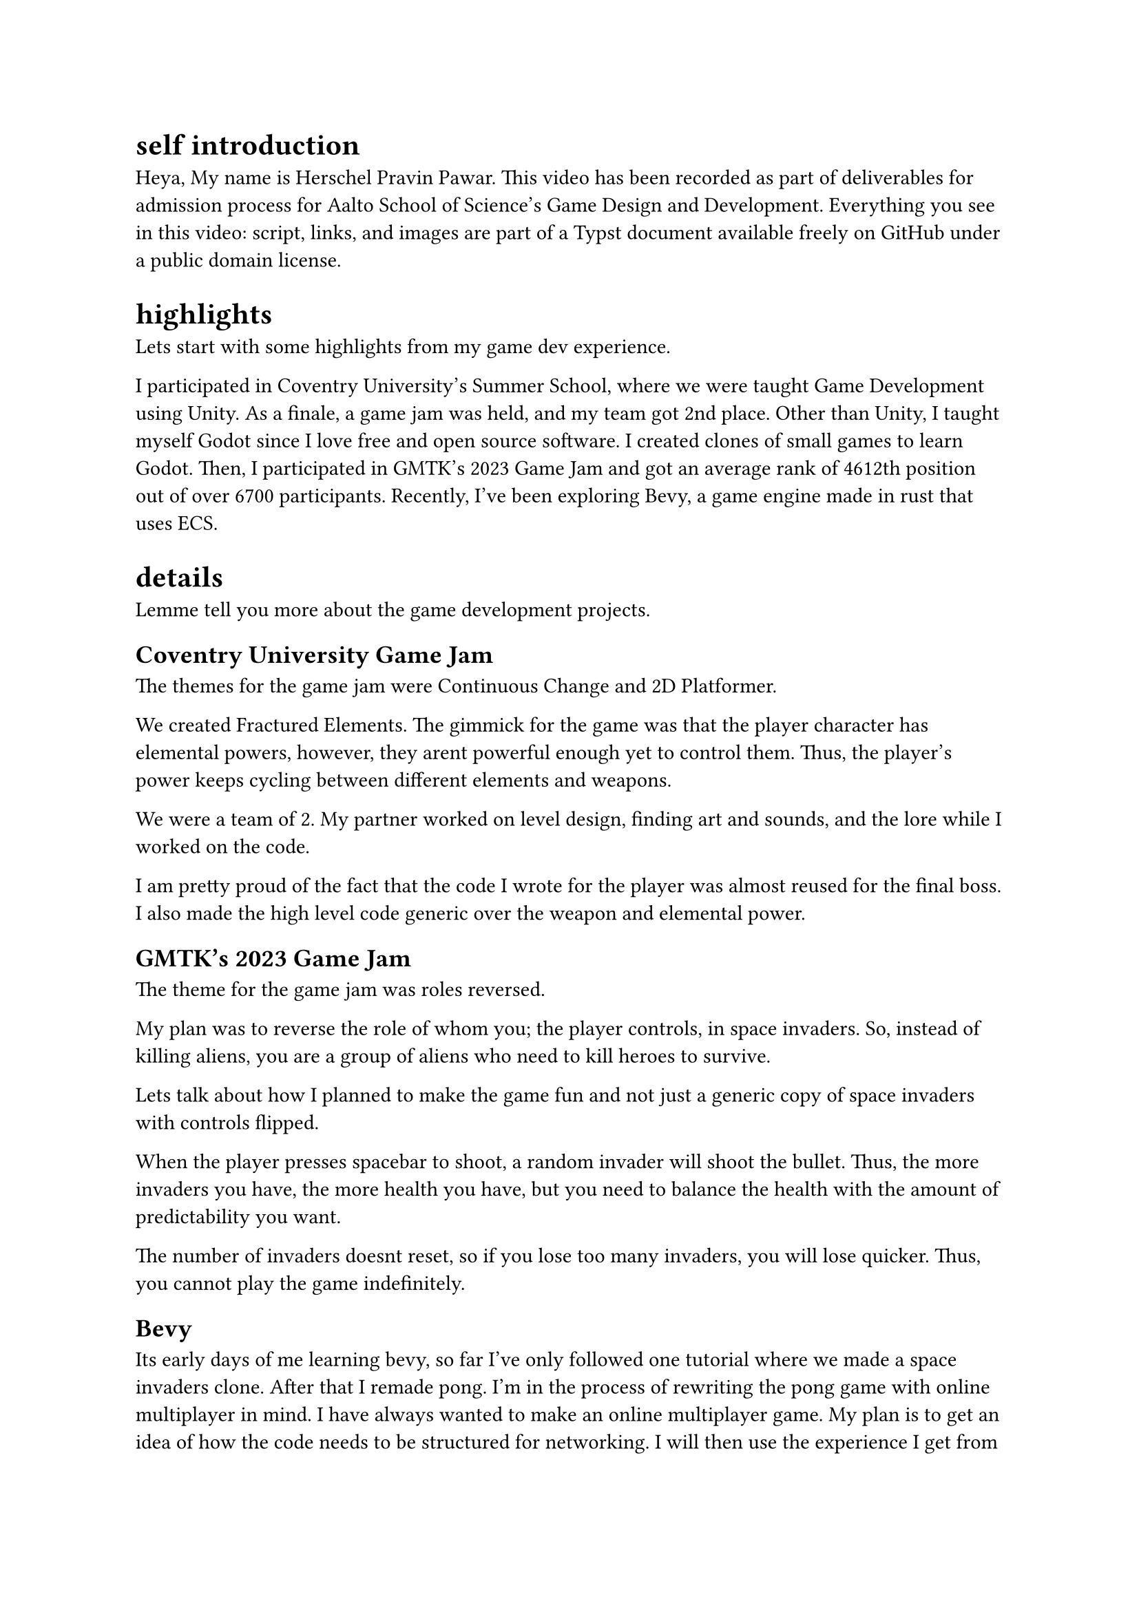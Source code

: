 = self introduction

Heya, My name is Herschel Pravin Pawar. This video has been recorded as part of deliverables for admission process for Aalto School of Science's Game Design and Development. Everything you see in this video: script, links, and images are part of a Typst document available freely on GitHub under a public domain license. 



= highlights

Lets start with some highlights from my game dev experience.

I participated in Coventry University's Summer School, where we were taught Game Development using Unity. As a finale, a game jam was held, and my team got 2nd place. Other than Unity, I taught myself Godot since I love free and open source software. I created clones of small games to learn Godot. Then, I participated in GMTK's 2023 Game Jam and got an average rank of 4612th position out of over 6700 participants. Recently, I've been exploring Bevy, a game engine made in rust that uses ECS.

= details

Lemme tell you more about the game development projects.

== Coventry University Game Jam

// focus slide with words Continuous Change and 2D Platformer
The themes for the game jam were Continuous Change and 2D Platformer.

// show hero switching
We created Fractured Elements. The gimmick for the game was that the player character has elemental powers, however, they arent powerful enough yet to control them. Thus, the player's power keeps cycling between different elements and weapons.

// picture of us
We were a team of 2. My partner worked on level design, finding art and sounds, and the lore while I worked on the code. 

// show difftastic diff of hero and boss code
I am pretty proud of the fact that the code I wrote for the player was almost reused for the final boss. 
// show flowchart and "interface" for the code
I also made the high level code generic over the weapon and elemental power.

== GMTK's 2023 Game Jam

// focus slide with words roles reversed
The theme for the game jam was roles reversed.

// screenshot of the game with a circle around invaders and written "you"
My plan was to reverse the role of whom you; the player controls, in space invaders. So, instead of killing aliens, you are a group of aliens who need to kill heroes to survive.

Lets talk about how I planned to make the game fun and not just a generic copy of space invaders with controls flipped.

// gif of invaders shooting
When the player presses spacebar to shoot, a random invader will shoot the bullet. Thus, the more invaders you have, the more health you have, 
// gif of just 2 invaders remaining and shooting
but you need to balance the health with the amount of predictability you want.

// gameplay
The number of invaders doesnt reset, so if you lose too many invaders, you will lose quicker. Thus, you cannot play the game indefinitely.

== Bevy

Its early days of me learning bevy, so far I've only followed one tutorial where we made a space invaders clone. After that I remade pong. I'm in the process of rewriting the pong game with online multiplayer in mind. I have always wanted to make an online multiplayer game. My plan is to get an idea of how the code needs to be structured for networking. I will then use the experience I get from pong to then create online chess. I can compile Bevy and rust to wasm, so I can host the wasm binary on my website as a playable demo.

= other technical projects

I have a few long-running projects which I work on.

== VRCX Insights

I am interested in scientific research. My current research project to mine friend circles using activity frequencies. But that in of itself is not research paper worthy for me. Currently, it runs on the CPU. The first version was single threaded only, then I moved to multithreading. This version uses all the cores available. My current aim is to port the code to run on GPU using WGPU, an implementation of WebGPU spec in rust.

== Booth Archiver

Booth Archiver was my first project written in rust. It scrapes your wishlist on booth.pm which is a japanese marketplace. The first prototype was made using power automate, which i then ported to python, and now its in rust.

= Creative exploration

I taught myself how to use photoshop to create textures and assets. I have an OC i made using vroid studios where i used those photoshop skills.

Other than that i have done some pixel art. I made quite a few textures for custom items in minecraft. I have also done some basic vector icons in Krita. Unfortunately, I cannot share these works as I dont have access to them anymore. 

Another hobby I have is manga, I have also dipped my toes in scanlation. Scanlation is a grey area of work where you take japanese manga and edit the pages to have english text instead of japanese. I erased the japanese text and drew the background which was below the said text. I also have some experience with typesetting due to scanlation work.

I designed a logo based on my online usernames, and then made it by editing and mixing two emojis. I am in the process of modelling it in blender so I can use it in other places.

I have tried to mix programming and creative work a few times but due to lack of technical knowledge on the art side, they turn out worse than I hope.

I created a GIMP palette creator, which krita can import. It takes an image as input and the level of quantization. It quantizes the image, and then creates the palette file. Another input you can give to the creator is similarity amount, which it uses to reduce the number of quantized colors. 
I was then able to contribute to rosettacode (https://rosettacode.org/wiki/Color_quantization#Rust).

Another experiment I did was to try create psychedelic gifs programmatically by doing hue shift on an image.

= BG

My love for game development started when I played minecraft. I learnt java to make plugins for minecraft. and while i didnt get too far with that, it still inspired me to become a game developer. 

Then i found `The Coding Train` on youtube and fell in love with how simple processing was and how easy it was to experiment. 

After a few years, I finally decided to take the plunge and decided to learn Godot. Godot, made me fall in love with game development and programming again.

Currently, I am interested in learning how to accelerate software using GPU, for which I am going to learn WGPU, an implementation of WebGPU standard in rust. 

Other than game development, I have also experimented with devops, and selfhosting. I had a homelab and exposed it to the internet via cloudflare tunnels. I have also played with Cranelift, an alternative to LLVM written completely in rust. I also want to create an open source smartwatch with continuos health monitoring. I learnt how to solder for that.

Beyond technical stuff, I actively participate in communities which share my interests.
I attend local rust meet ups, I have travelled to other states to attend technical events. I'm also preparing to give a talk at the local rust meetup about Bevy. 
I make an effort to participate in queer events when I can afford to. 
This extends to online communities, I am active in queer friendly rust communities and game development discord servers.
I always try my best to create a friendly atmosphere and help others.
During my time at college, my peers often came to me for advice and guidance, and I continued to do the same during the Coventry University Summer School.
There, I helped classmates with Unity, had practice sessions together, and took time during the game jam to help others.

= why aalto

The multidisciplinary approach at Aalto University resonates deeply with me. Along with the project-based approach, It allows me to gain experience by experimenting. I have always learnt more by experimenting, whether its Godot, or bevy, or Rust, once i get over the first hump of understanding, I can usually get momentum with learning by just exploring and reading. Moreover, the programme welcomes students with any Bachelor's degree, which means I get to collaborate with people from various educational background. As a neurodivergent person, this inclusive environment for students feels like a perfect fit for me, someone who fails to fit in anywhere. 

For me, the program at Aalto represents more than just a chance to further my technical skills. It is an opportunity to grow alongside other people who see the world in a different way. 

Due to my seemingly mismatching experience, the one thing I truely believe, is that the future needs collaboration from different fields. Innovation can only happen when theres exchange of ideas, and knowledge, and experience, from different disciplines. And I believe that Aalto provides the perfect environment to explore it.

= conclusion

Overall, I am very passionate about both learning and creating,and I look forward to whatever the future brings.
I am eager to collaborate, share knowledge, and contribute to the communities i'm part of. 
I am excited to see how Aalto university's atmosphere will shape me. 
I love learning and exploring new domains.
Each new field I explore feels like a gift, an opportunity to learn more.
to close my video, i want to share something i saw on tumblr. It was a post which ended with, "I am a mosaic of everyone I've ever loved, even for a heartbeat." and i feel like its a very beautiful statement which resonated very deeply with me.
If i was more creatively inclined, I would adapt it to the process of learning and how it shapes us; But I'm not.
The best I can come up with is,
I am the culmination of everything I've learnt.

